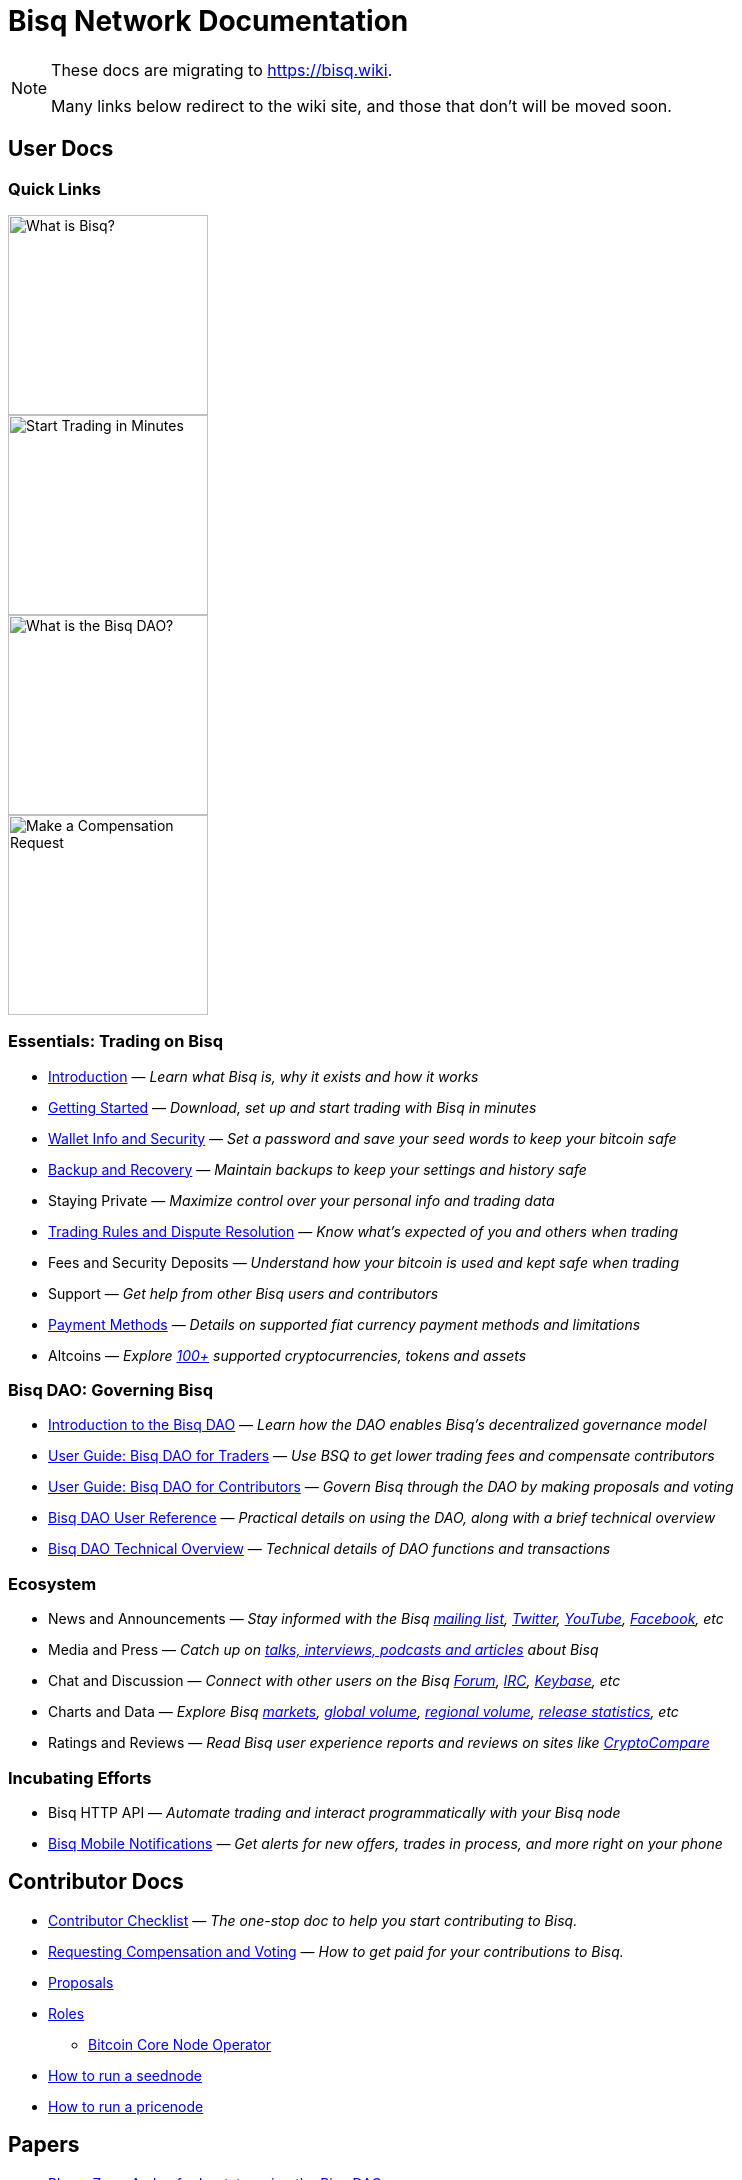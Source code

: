 = Bisq Network Documentation
:imagesdir: ./images

[NOTE]
.These docs are migrating to https://bisq.wiki.
====
Many links below redirect to the wiki site, and those that don't will be moved soon.
====

== User Docs

=== Quick Links

[.float-group]
--
[.left]
image::quick-link-1.png[alt=What is Bisq?,width=200,role=quick-link intro]
//WARNING: links depend on these role labels

[.left]
image::quick-link-2.png[alt=Start Trading in Minutes,width=200,role=quick-link getting-started]
//WARNING: links depend on these role labels

[.left]
image::quick-link-3.png[alt=What is the Bisq DAO?,width=200,role=quick-link dao]
//WARNING: links depend on these role labels

[.left]
image::quick-link-4.png[alt=Make a Compensation Request,width=200,role=quick-link compensation]
//WARNING: links depend on these role labels
--


=== Essentials: Trading on Bisq

 * <<intro#, Introduction>> — _Learn what Bisq is, why it exists and how it works_
 * <<getting-started#, Getting Started>> — _Download, set up and start trading with Bisq in minutes_
 * <<secure-wallet#, Wallet Info and Security>> — _Set a password and save your seed words to keep your bitcoin safe_
 * <<backup-recovery#, Backup and Recovery>> — _Maintain backups to keep your settings and history safe_
 * Staying Private — _Maximize control over your personal info and trading data_
 * <<trading-rules#, Trading Rules and Dispute Resolution>> — _Know what's expected of you and others when trading_
 * Fees and Security Deposits — _Understand how your bitcoin is used and kept safe when trading_
 * Support — _Get help from other Bisq users and contributors_
 * <<payment-methods#, Payment Methods>> — _Details on supported fiat currency payment methods and limitations_
 * Altcoins — _Explore https://bisq.network/markets/[100+] supported cryptocurrencies, tokens and assets_

=== Bisq DAO: Governing Bisq
 * <<user-dao-intro#, Introduction to the Bisq DAO>> — _Learn how the DAO enables Bisq's decentralized governance model_
 * <<getting-started-dao-traders#, User Guide: Bisq DAO for Traders>> — _Use BSQ to get lower trading fees and compensate contributors_
 * <<getting-started-dao#, User Guide: Bisq DAO for Contributors>> — _Govern Bisq through the DAO by making proposals and voting_
 * <<dao-user-reference#, Bisq DAO User Reference>> — _Practical details on using the DAO, along with a brief technical overview_
 * <<dao-technical-overview#, Bisq DAO Technical Overview>> — _Technical details of DAO functions and transactions_

=== Ecosystem

 * News and Announcements — _Stay informed with the Bisq https://github.com/bisq-network/proposals/issues/20[mailing list], https://twitter.com/bisq_network[Twitter], https://www.youtube.com/c/bisq-network[YouTube], https://www.facebook.com/bisqnetwork/[Facebook], etc_
 * Media and Press — _Catch up on https://twitter.com/bisq_network/status/946723541298360320[talks, interviews, podcasts and articles] about Bisq_
 * Chat and Discussion — _Connect with other users on the Bisq https://bisq.community[Forum], https://webchat.freenode.net/?channels=bisq[IRC], https://keybase.io/team/bisq[Keybase], etc_
 * Charts and Data — _Explore Bisq https://markets.bisq.network[markets], https://bisq.network/volume[global volume],  https://coin.dance/volume/bisq/[regional volume], https://bisq.network/release-stats[release statistics], etc_
 * Ratings and Reviews — _Read Bisq user experience reports and reviews on sites like https://www.cryptocompare.com/exchanges/bisq/[CryptoCompare]_

=== Incubating Efforts

 * Bisq HTTP API — _Automate trading and interact programmatically with your Bisq node_
 * <<bisq-mobile#, Bisq Mobile Notifications>> — _Get alerts for new offers, trades in process, and more right on your phone_

== Contributor Docs

 * <<contributor-checklist#, Contributor Checklist>> — _The one-stop doc to help you start contributing to Bisq._
 * <<compensation#, Requesting Compensation and Voting>> — _How to get paid for your contributions to Bisq._
 * <<proposals#, Proposals>>
 * <<roles#, Roles>>
    ** <<btcnode#operator, Bitcoin Core Node Operator>>
 * <<exchange/howto/run-seednode#, How to run a seednode>>
 * <<exchange/howto/run-price-relay-node#, How to run a pricenode>>


== Papers

 * <<dao/phase-zero#, Phase Zero: A plan for bootstrapping the Bisq DAO>>

== Specifications

 * <<payment-account-age-witness#, Payment account age witness specification>>

== Archive

 * <<archive#, Archived docs>>
